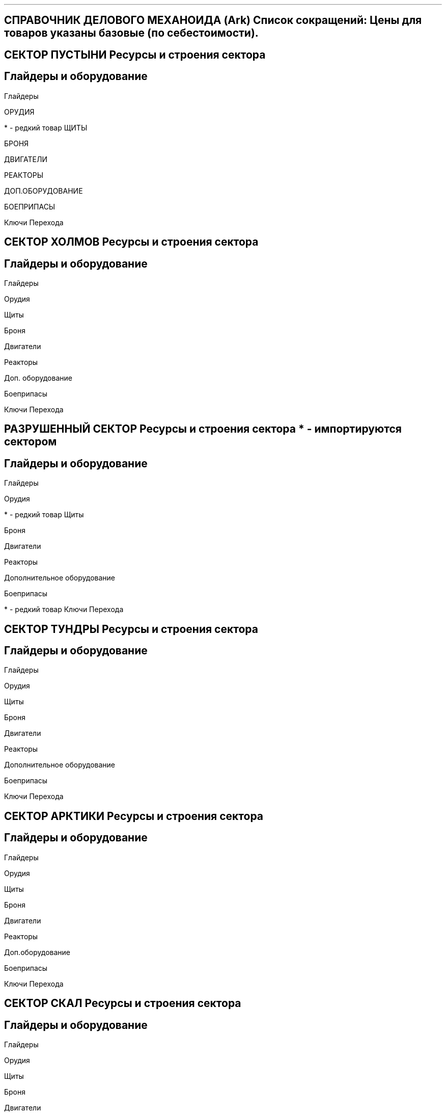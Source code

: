 .XS
Справочник делового механоида
.XE
.pdfbookmark 1 Business-mech manual
.
.SH
СПРАВОЧНИК ДЕЛОВОГО МЕХАНОИДА (Ark)
.ds RF Сокращения
.
.\" sectionauthor:: Ark
.
.table-header
Список сокращений:
.table
.TS
allbox expand nospaces tab(|);
cb cb
c c.
Сокращение|Расшифровка
ДУ1, ДУ2  |Добывающие установки
ПЗ        |Перерабатывающий завод
ЗРМ       |Завод расходных материалов
ЗПФ       |Завод полуфабрикатов
СБ        |Сырьевая база
Б1 - Б5   |Базы
ИК        |Испытательный комплекс
КА        |Климат-активатор
+         |товар ПРОИЗВОДИТСЯ данным Зданием
-         |товар потребляется данным Зданием
.TE
.table-end
.table
Цены для товаров указаны базовые (по себестоимости).
.bp
.
.ds RF Сектор Пустыни
.
.SH
СЕКТОР ПУСТЫНИ
.
.table-header
Ресурсы и строения сектора
.table
.TS
allbox expand nospaces tab(|);
cb cb cb cb cb cb cb cb cb cb cb cb cb
c c c c c c c c c c c c c.
Вес|Цена|Ресурс                 | ДУ1 | ПЗ  | ЗРМ | ЗПФ | СБ  | Б1  | Б2  | Б3  | Б4  | Б5  | КА  
200|  50|Руда                   |  +  |  -  |  -  |     |  -  |  -  |     |     |     |  -  |     
 80|  30|Неочищенный сжатый газ |  +  |  -  |     |  -  |  -  |     |  -  |  -  |     |     |     
100| 250|Газовая смесь          |     |  +  |  -  |     |  -  |  -  |     |     |  -  |  -  |  -  
160|  80|Титан                  |     |  +  |     |  -  |  -  |     |  -  |  -  |     |     |     
420|1750|Большой энергоконденсор|  -  |  -  |  +  |     |  -  |  -  |     |  -  |     |     |  -  
150| 550|Ядерное топливо        |     |     |  +  |  -  |  -  |     |     |     |  -  |     |     
 80| 325|Мультиорганика         |  -  |     |     |  +  |  -  |     |  -  |     |  -  |     |  -  
250| 520|Нуль-реактор           |     |     |  -  |  +  |  -  |     |     |  -  |  -  |  -  |      
 60| 240|Стабилизатор поля      |     |     |     |  +  |  -  |  -  |     |     |     |  -  |     
 50| 100|Монокристаллы          |     |     |     |     |  +  |     |  -  |     |     |     |  -   
.TE
.table-end
.bp
.
.SH
Глайдеры и оборудование
.2C
.table-header
Глайдеры
.table
.TS
allbox expand nospaces tab (|);
cb cb
c c.
Модель                      |Цена
Молния                      |9000
Мантикора                   |9000
Ястреб                      |9000
Скарабей                    |9000
Рассекатель                 |10000
.TE
.table-end
.
.table-header
ОРУДИЯ
.table
.TS
allbox expand nospaces tab (|);
cb cb
c c.
Наименование                |Цена
Импульсный лазер тип I      |2000
Лучевой лазер тип I         |4000 
Атомная пушка               |6500 
Гамма-лазер                 |18000 
Плазменная пушка*           |7000 
Электрический разрядник*    |14000
.TE
* - редкий товар
.table-end
.
.table-header
ЩИТЫ
.table
.TS
allbox expand nospaces tab (|);
cb cb
c c.
Наименование                |Цена
I тип                       |1000 
II тип                      |8000 
.TE
.table-end
.
.table-header
БРОНЯ
.table
.TS
allbox expand nospaces tab (|);
cb cb
c c.
Наименование                |Цена
Титаниумная                 |1000 
.TE
.table-end
.
.table-header
ДВИГАТЕЛИ
.table
.TS
allbox expand nospaces tab (|);
cb cb
c c.
Наименование                |Цена
Ионный                      |2700 
.TE
.table-end
.
.table-header
РЕАКТОРЫ
.table
.TS
allbox expand nospaces tab (|);
cb cb
c c.
Наименование                |Цена
Глюонный                    |1000 
Нуклонный                   |2500 
.TE
.table-end
.
.table-header
ДОП.ОБОРУДОВАНИЕ
.table
.TS
allbox expand nospaces tab (|);
cb cb
c c.
Наименование                |Цена
Криогенератор               |17500 
Антиграв повышенной мощности|11000
Бустер                      |4500 
Мобилизатор                 |4000 
.TE
.table-end
.
.table-header
БОЕПРИПАСЫ
.table
.TS
allbox expand nospaces tab (|);
cb cb
c c.
Наименование                |Цена
Контактная бомба            |25 
Плоскостная мина            |150 
Ракета                      |25 
.TE
.table-end
.
.table-header
Ключи Перехода
.table
.TS
allbox expand nospaces tab (|);
cb cb
c c.
Ключ |Сектор
\[->]|Сектор Холмов
\[->]|Разрушенный Сектор
.TE
.table-end
.1C
.
.SH
СЕКТОР ХОЛМОВ
.
.ds RF Сектор Холмов
.table-header
Ресурсы и строения сектора
.table
.TS
allbox expand nospaces tab(|);
cb cb cb cb cb cb cb cb cb cb cb cb cb cb cb
c c c c c c c c c c c c c c c.
Вес|Цена|                              | ДУ1 | ДУ2 | ПЗ  | ЗРМ | ЗПФ | СБ  | Б1  | Б2  | Б3  | Б4  | ИК  | КА   
200|  50|Руда                          |  +  |     |  -  |  -  |     |  -  |     |     |     |  -  |     |      
 75|  60|Органическая масса            |     |  +  |  -  |     |  -  |  -  |  -  |     |  -  |     |  -  |  -   
175| 50 |Никель                        |     |     |  +  |     |  -  |  -  |     |  -  |  -  |     |     |      
500|500 |Радиоактивные элементы        |     |     |  +  |  -  |     |  -  |  -  |  -  |     |  -  |     |      
 60|190 |Антивещество                  |  -  |  -  |     |  +  |     |  -  |     |  -  |     |     |  -  |  -   
150|550 |Ядерное топливо               |  -  |  -  |  -  |  +  |  -  |  -  |  -  |     |  -  |     |     |      
200|350 |Полевой эффектор              |     |     |     |     |  +  |  -  |     |     |     |  -  |  -  |      
 75|150 |Навигационная молектроника    |     |     |     |     |  +  |  -  |     |  -  |     |     |     |      
250|520 |Нуль-реактор                  |     |     |     |  -  |  +  |  -  |  -  |     |  -  |  -  |     |      
 75|320 |Катализатор вакуумного синтеза|     |     |     |     |     |  +  |     |     |     |     |  -  |  -   
.TE
.table-end
.bp
.
.SH
Глайдеры и оборудование
.
.2C
.table-header
Глайдеры
.table
.TS
allbox expand nospaces tab (|);
cb cb
c c.
Наименование                  |Цена
Скарабей-2                    |20000
Молния-2                      |20000
Богомол                       |20000
Коготь смерти                 |30000 
.TE
.table-end
.
.table-header
Орудия
.table
.TS
allbox expand nospaces tab (|);
cb cb
c c.
Наименование                  |Цена
Плазменная пушка              |7000
Электрический разрядник       |14000
Импульсный лазер тип II       |12200
Лучевой лазер тип II          |24000 
.TE
.table-end
.
.table-header
Щиты
.table
.TS
allbox expand nospaces tab (|);
cb cb
c c.
Наименование                  |Цена
I тип                         |1000
II тип                        |8000  
.TE
.table-end
.
.table-header
Броня
.table
.TS
allbox expand nospaces tab (|);
cb cb
c c.
Наименование                  |Цена
Титаниумная                   |1000
Тетрамолекулярная             |20000 
.TE
.table-end
.
.table-header
Двигатели
.table
.TS
allbox expand nospaces tab (|);
cb cb
c c.
Наименование                  |Цена
Ионный                        |2700
Плазменный                    |5000 
.TE
.table-end
.
.table-header
Реакторы
.table
.TS
allbox expand nospaces tab (|);
cb cb
c c.
Наименование                  |Цена
Нуклонный                     |2500
Мезонный                      |10000 
.TE
.table-end
.
.table-header
Доп. оборудование
.table
.TS
allbox expand nospaces tab (|);
cb cb
c c.
Наименование                  |Цена
Акселератор                   |15000 
.TE
.table-end
.
.table-header
Боеприпасы
.table
.TS
allbox expand nospaces tab (|);
cb cb
c c.
Наименование                  |Цена
Контактная бомба              |25
Плоскостная мина              |150
Ракета                        |25
Большая ракета                |100
.TE
.table-end
.
.table-header
Ключи Перехода
.table
.TS
allbox expand nospaces tab (|);
cb cb
c c.
Ключ                  |Сектор
\[->]                 |Сектор Арктики
.TE
.table-end
.
.1C
.
.SH
РАЗРУШЕННЫЙ СЕКТОР
.
.ds RF Разрушенный сектор
.
.table-header
Ресурсы и строения сектора
.table
.TS
allbox expand nospaces tab(|);
cb     cb      cb                                 cb     cb     cb     cb     cb
c      c       c                                  c      c      c      c      c.
  Вес |  Цена |                                  |  Б1  |  Б2  |  Б3  |  Б4  |  Б5   
  420 |  1750 |  Большой энергоконденсор         |   +  |      |      |   -  |       
   75 |   200 |  Энергомодуль                    |   -  |   +  |   -  |      |   +   
   60 |   240 |  Стабилизатор поля               |      |   -  |   +  |   +  |       
  120 |   100 |  Активные металлы*               |   -  |      |      |   -  |      
  200 |   200 |  Ремонтный блок                  |   -  |      |      |      |   -   
  250 |   520 |  Нуль-реактор                    |      |   -  |   -  |   -  |       
   80 |   400 |  Хаос-конвертор                  |      |   -  |      |      |   -   
  100 |    50 | Неочищенные химические элементы* |      |      |   -  |      |       
  200 |   350 |  Полевой эффектор                |      |      |      |      |   -  
.TE
.
* - импортируются сектором
.
.table-end
.bp
.
.
.SH
Глайдеры и оборудование
.
.2C
.
.table-header
Глайдеры
.table
.TS
allbox expand nospaces tab(|);
cb cb
c c.
Модель                                 |Цена
Жало                                   |11000 
Коршун                                 |20000
Призрак                                |30000 
Мастодонт                              |200000
.TE
.table-end
.
.table-header
Орудия
.table
.TS
allbox expand nospaces tab(|);
cb cb
c c.
Наименование                           |Цена
Двухствольная атомная пушка            |35000
Гравитационная пушка                   |20000
T{
Четырехствольный
импульсный
излучатель*
T}|100000
.TE
.table
* - редкий товар
.table-end
.
.table-header
Щиты
.table
.TS
allbox expand nospaces tab(|);
cb cb
c c.
Наименование                           |Цена
I тип                                  |1000 
.TE
.table-end
.
.table-header
Броня
.table
.TS
allbox expand nospaces tab(|);
cb cb
c c.
Наименование                           |Цена
Титаниумная                            |1000 
.TE
.table-end
.
.table-header
Двигатели
.table
.TS
allbox expand nospaces tab(|);
cb cb
c c.
Наименование                           |Цена
Ионный                                 |2700
Аннигиляционный                        |10000
.TE
.table-end
.
.table-header
Реакторы
.table
.TS
allbox expand nospaces tab(|);
cb cb
c c.
Наименование                           |Цена
Глюонный                               |1000 
.TE
.table-end
.
.table-header
Дополнительное оборудование
.table
.TS
allbox expand nospaces tab(|);
cb cb
c c.
Наименование                           |Цена
Топливный расширитель                  |8000
Радиационная защита                    |7500
Энергетический расширитель             |10000
Рассеивающее покрытие                  |35000
.TE
.table-end
.
.table-header
Боеприпасы
.table
.TS
allbox expand nospaces tab(|);
cb cb
c c.
Наименование                           |Цена
Контактная бомба                       |25
Кластерная бомба                       |100
Плоскостная мина                       |150
Ракета                                 |25 
.TE
.table
* - редкий товар 
.table-end
.
.table-header
Ключи Перехода
.table
.TS
allbox expand nospaces tab(|);
cb cb
c c.
Ключ |Сектор
\[->]|Сектор Тундры
.TE
.table-end
.
.1C
.
.
.SH
СЕКТОР ТУНДРЫ
.
.ds RF Сектор Тундры
.
.table-header
Ресурсы и строения сектора
.
.table
.TS
allbox expand nospaces tab(|);
cb  cb   cb                              cb    cb    cb    cb    cb    cb    cb    cb    cb    cb    cb    cb
c   c    c                               c     c     c     c     c     c     c     c     c     c     c     c.
Вес|Цена|                               | ДУ1 | ДУ2 | ПЗ  | ЗРМ | ЗПФ | СБ  | Б1  | Б2  | Б3  | Б4  | Б5  | КА   
100|  50|Неочищенные химические элементы|  +  |     |  -  |  -  |  -  |  -  |  -  |     |  -  |  -  |     |      
 80|  30|Неочищенный сжатый газ         |     |  +  |  -  |     |     |  -  |     |  -  |  -  |     |  -  |      
 50| 100|Монокристаллы                  |     |     |  +  |  -  |     |  -  |  -  |     |     |     |  -  |      
100| 250|Газовая смесь                  |     |     |  +  |     |  -  |  -  |     |     |     |     |     |  -   
 80| 400|Хаос-конвертор                 |  -  |  -  |     |  +  |     |  -  |     |  -  |     |  -  |     |      
 75| 320|Катализатор вакуумного синтеза |     |     |  -  |  +  |  -  |  -  |     |     |  -  |     |     |      
 80| 325|Мультиорганика                 |  -  |  -  |     |  -  |  +  |  -  |     |  -  |     |     |  -  |  -   
250| 600|Элементы тяжелого оружия       |     |     |     |     |  +  |  -  |  -  |     |     |  -  |  -  |      
 45|  95|Элементы боеприпасов           |     |     |     |     |  +  |  -  |     |     |  -  |  -  |     |      
 75| 200|Энергомодуль                   |     |     |     |     |     |  +  |  -  |  -  |     |     |     |  -   
.TE
.table-end
.
.bp
.
.SH
Глайдеры и оборудование
.
.2C
.
.table-header
Глайдеры
.table
.TS
allbox expand nospaces tab(|);
cb cb
c c.
Модель                  | Цена
Грифон                  | 100000
Торнадо                 | 100000
Тень демона             | 100000
Краб                    | 150000
Кошмар-2                | 150000 
.TE
.table-end
.
.table-header
Орудия
.table
.TS
allbox expand nospaces tab(|);
cb cb
c c.
Наименование                  |Цена
Мезонный разрядник      | 40000
Дестабилизатор поля     | 20000
Хаос-излучатель         | 90000
Позитронная пушка       | 150000 
.TE
.table-end
.
.table-header
Щиты
.table
.TS
allbox expand nospaces tab(|);
cb cb
c c.
Наименование                  |Цена
I тип                   | 1000 
.TE
.table-end
.
.table-header
Броня
.table
.TS
allbox expand nospaces tab(|);
cb cb
c c.
Наименование                  |Цена
Титаниумная             | 1000 
.TE
.table-end
.
.table-header
Двигатели
.table
.TS
allbox expand nospaces tab(|);
cb cb
c c.
Наименование                  |Цена
Ионный                  | 2700
Вакуумный               | 25000 
Хаос                    | 100000
.TE
.table-end
.
.table-header
Реакторы
.table
.TS
allbox expand nospaces tab(|);
cb cb
c c.
Наименование                  |Цена
Глюонный                | 1000 
.TE
.table-end
.
.table-header
Дополнительное оборудование
.table
.TS
allbox expand nospaces tab(|);
cb cb
c c.
Наименование                  |Цена
Джамп-концентратор      | 6000
Стрейф-джампер          | 10000
Мультипликатор щита     | 10000
Ремонтная система       | 100000 
.TE
.table-end
.
.table-header
Боеприпасы
.table
.TS
allbox expand nospaces tab(|);
cb cb
c c.
Наименование                  |Цена
Контактная бомба        | 25
Плоскостная мина        | 150
Ракета                  | 25
Энергетическая ракета   | 25
Кластерная ракета       | 125
.TE
.table-end
.
.table-header
Ключи Перехода
.table
.TS
allbox expand nospaces tab(|);
cb cb
c c.
Ключ  |Сектор
\[->] | Сектор Холмов
\[->] | Сектор Скал
\[->] | Разрушенный Сектор
.TE
.table-end
.
.1C
.
.
.SH
СЕКТОР АРКТИКИ
.
.ds RF Сектор Арктики
.
.table-header
Ресурсы и строения сектора
.
.table
.TS
allbox expand nospaces tab(|);
cb  cb   cb                              cb    cb    cb    cb    cb    cb    cb    cb    cb    cb    cb    cb
c   c    c                               c     c     c     c     c     c     c     c     c     c     c     c.
Вес|Цена|                               | ДУ1 | ДУ2 | ПЗ  | ЗРМ | ЗПФ | СБ  | Б1  | Б2  | Б3  | Б4  | ИК  | КА  
100|  50|Неочищенные химические элементы|  +  |     |  -  |  -  |  -  |  -  |  -  |     |  -  |     |     |  -  
200|  50|Руда                           |     |  +  |  -  |     |     |  -  |     |  -  |     |     |  -  |     
120| 100|Активные металлы               |     |     |  +  |  -  |     |  -  |     |     |     |     |     |     
 50| 100|Монокристаллы                  |     |     |  +  |  -  |  -  |  -  |     |  -  |     |     |     |  -  
 75| 320|Катализатор вакуумного синтеза |  -  |  -  |     |  +  |     |  -  |     |  -  |  -  |  -  |  -  |     
 75| 200|Энергомодуль                   |  -  |  -  |  -  |  +  |  -  |  -  |  -  |     |     |  -  |     |  -  
 75| 150|Навигационная молектроника     |     |     |     |     |  +  |  -  |     |  -  |     |  -  |     |     
130| 240|Ракетное топливо               |     |     |     |     |  +  |  -  |     |     |  -  |     |  -  |     
200| 300|Элементы легкого оружия        |     |     |     |     |  +  |  -  |  -  |     |     |  -  |     |     
 45|  95|Элементы боеприпасов           |     |     |     |     |     |  +  |     |     |  -  |     |  -  |     
.TE
.table-end
.
.bp
.
.SH
Глайдеры и оборудование
.
.2C
.
.table-header
Глайдеры
.table
.TS
allbox expand nospaces tab(|);
cb cb
c c.
Модель                            |  Цена
Тягач                             | 100000
Медведь                           | 100000
Смерч                             | 100000
Разрушитель                       | 100000
Кошмар                            | 150000 
.TE
.table-end
.
.table-header
Орудия
.table
.TS
allbox expand nospaces tab(|);
cb cb
c c.
Наименование                  |Цена
Инфраатомный плазмомет            | 55000
Плазменный завихритель            | 140000
Тахионный нагреватель             | 120000
Генератор Х-сгустков              | 200000 
.TE
.table-end
.
.table-header
Щиты
.table
.TS
allbox expand nospaces tab(|);
cb cb
c c.
Наименование                  |Цена
I тип                             | 1000
III тип                           | 50000 
.TE
.table-end
.
.table-header
Броня
.table
.TS
allbox expand nospaces tab(|);
cb cb
c c.
Наименование                  |Цена
Мультиорганическая                | 35000
Нуль                              | 50000
Сотовая                           | 150000 
.TE
.table-end
.
.table-header
Двигатели
.table
.TS
allbox expand nospaces tab(|);
cb cb
c c.
Наименование                  |Цена
Ионный                            | 2700 
.TE
.table-end
.
.table-header
Реакторы
.table
.TS
allbox expand nospaces tab(|);
cb cb
c c.
Наименование                  |Цена
Глюонный                          | 1000
Нуклонный                         | 2500
Биохимический                     | 25000 
.TE
.table-end
.
.table-header
Доп.оборудование
.table
.TS
allbox expand nospaces tab(|);
cb cb
c c.
Наименование                  |Цена
Оптический усилитель              | 10000
Молекулярный синтезатор           | 10000
Система противоракетной защиты    | 20000
Маскирующее покрытие              | 100000 
.TE
.table-end
.
.table-header
Боеприпасы
.table
.TS
allbox expand nospaces tab(|);
cb cb
c c.
Наименование                  |Цена
Аннигиляционная ракета            | 50
Электроплазменная бомба           | 50
.TE
.table-end
.
.table-header
Ключи Перехода
.table
.TS
allbox expand nospaces tab(|);
cb cb
c c.
Ключ                  |Сектор
\[->]|Сектор Холмов
\[->]|Высотный Сектор
.TE
.table-end
.
.1C
.
.
.SH
СЕКТОР СКАЛ
.
.ds RF Сектор Скал
.
.table-header
Ресурсы и строения сектора
.
.table
.TS
allbox expand nospaces tab(|);
cb  cb   cb                              cb    cb    cb    cb    cb    cb    cb    cb    cb    cb    cb    cb
c   c    c                               c     c     c     c     c     c     c     c     c     c     c     c.
Вес|Цена|                               | ДУ1 | ДУ2 | ПЗ  | ЗРМ | ЗПФ | СБ  | Б1  | Б2  | Б3  | Б4  | Б5  | КА  | 
100|  50|Неочищенные химические элементы|  +  |     |  -  |  -  |     |  -  |  -  |     |     |  -  |     |     | 
 75|  60|Органическая масса             |     |  +  |  -  |     |  -  |  -  |     |  -  |     |     |     |  -  | 
120| 100|Активные металлы               |     |     |  +  |  -  |     |  -  |     |  -  |     |     |     |  -  | 
200|1000|Мультимасса                    |     |     |  +  |     |  -  |  -  |  -  |     |     |  -  |     |     | 
100| 190|Взрывчатка                     |  -  |  -  |     |  +  |     |  -  |     |     |  -  |     |     |     | 
 80| 400|Хаос-конвертор                 |     |     |  -  |  +  |  -  |  -  |  -  |  -  |     |  -  |     |     | 
250| 700|Криотрон                       |  -  |  -  |     |     |  +  |  -  |  -  |  -  |     |     |     |  -  | 
200| 350|Полевой эффектор               |     |     |     |  -  |  +  |  -  |     |     |  -  |  -  |     |     | 
560|1200|Полимерные пластины            |     |     |     |     |  +  |  -  |     |     |  -  |     |     |     | 
420|1750|Большой энергоконденсор        |     |     |     |     |     |  +  |     |     |  -  |     |     |  -  | 
.TE
.table-end
.
.bp
.
.SH
Глайдеры и оборудование
.
.2C
.
.table-header
Глайдеры
.table
.TS
allbox expand nospaces tab(|);
cb cb
c c.
Модель                           | Цена
Феникс                           | 250000
Медведь-2                        | 250000
Броненосец                       | 30000
Хищник                           | 300000
Крылья дьявола                   | 400000 
.TE
.table-end
.
.table-header
Орудия
.table
.TS
allbox expand nospaces tab(|);
cb cb
c c.
Наименование                  |Цена
СВЧ-излучатель                   | 200000
Трехствольная атомная пушка      | 140000
Кварковый акселератор            | 160000
Аннигиляционная пушка            | 150000
.TE
.table-end 
.
.table-header
Щиты
.table
.TS
allbox expand nospaces tab(|);
cb cb
c c.
Наименование                  |Цена
I тип                            | 1000
.TE
.table-end
.
.
.table-header
Броня
.table
.TS
allbox expand nospaces tab(|);
cb cb
c c.
Наименование                  |Цена
Титаниумная                      | 1000
Сотовая                          | 150000 
.TE
.table-end
.
.
.table-header
Двигатели
.table
.TS
allbox expand nospaces tab(|);
cb cb
c c.
Наименование                  |Цена
Ионный                           | 2700
Импульсный гравитационный        | 125000 
.TE
.table-end
.
.
.table-header
Реакторы
.table
.TS
allbox expand nospaces tab(|);
cb cb
c c.
Наименование                  |Цена
Глюонный                         | 1000 
.TE
.table-end
.
.
.table-header
Дополнительное оборудование
.table 
.TS
allbox expand nospaces tab(|);
cb cb
c c.
Наименование                  |Цена
Оптический усилитель             | 10000
Усиление внутренней конструкции  | 10000
Маскирующее покрытие             | 100000 
.TE
.table-end
.
.
.table-header
Боеприпасы
.table
.TS
allbox expand nospaces tab(|);
cb cb
c c.
Наименование                  |Цена
Контактная бомба                 | 25
Плоскостная мина                 | 150
Большая ракета                   | 100
Подавляющая ракета               | 100
.TE
.table-end
.
.
.table-header
Ключи Перехода
.table
.TS
allbox expand nospaces tab(|);
cb cb
c c.
Ключ                  |Сектор
\[->]|Сектор Тундры
.TE
.table-end
.
.1C
.
.
.
.SH
ВЫСОТНЫЙ СЕКТОР
.
.ds RF Высотный Сектор
.
.table-header
Ресурсы и строения сектора
.
.table
.TS
allbox expand nospaces tab(|);
cb  cb   cb                      cb    cb    cb    cb    cb    cb    cb    cb    cb    cb    cb    cb
c   c    c                       c     c     c     c     c     c     c     c     c     c     c     c.
Вес|Цена|                       | ДУ1 | ДУ2 | ПЗ  | ЗРМ | ЗПФ | СБ  | Б1  | Б2  | Б3  | Б4  | ИК  | КА  
 80|  30|Неочищенный сжатый газ |  +  |     |  -  |     |     |  -  |     |  -  |     |     |     |     
 75|  60|Органическая масса     |     |  +  |  -  |  -  |     |  -  |     |     |     |  -  |     |  -  
200|1000|Мультимасса            |     |     |  +  |     |  -  |  -  |     |     |     |     |  -  |     
175|  50|Никель                 |     |     |  +  |  -  |  -  |  -  |  -  |     |     |  -  |  -  |     
 60| 190|Антивещество           |     |     |     |  +  |  -  |  -  |  -  |     |  -  |  -  |     |  -  
200| 200|Ремонтный блок         |  -  |  -  |  -  |  +  |     |  -  |     |  -  |     |     |  -  |     
250| 700|Криотрон               |  -  |  -  |     |  -  |  +  |  -  |  -  |     |     |     |  -  |     
130| 240|Ракетное топливо       |     |     |     |     |  +  |  -  |  -  |     |  -  |     |     |     
200| 300|Элементы легкого оружия|     |     |     |     |  +  |  -  |     |  -  |  -  |  -  |     |     
120| 100|Активные металлы       |     |     |     |     |     |  +  |     |     |     |     |     |  -  
160|  80|Титан                  |     |     |     |     |     |  +  |     |  -  |  -  |     |     |     
.TE
.table-end
.
.bp
.
.SH
Глайдеры и оборудование
.
.2C
.
.table-header
Глайдеры
.table
.TS
allbox expand nospaces tab(|);
cb  cb
c   c.
Модель                                  | Цена
Меч судьбы                              | 250000
Дракон                                  | 250000
Намтар                                  | 250000
Большегруз                              | 300000
Сокрушитель                             | 450000
Чёрный Намтар*                          | 320000
.TE
.table-end
.
.table-header
Орудия
.table
.TS
allbox expand nospaces tab(|);
cb  cb
c   c.
Наименование                  |Цена
Ускоритель Х-частиц                     | 116000
Электромагнитная пушка                  | 150000
Генератор хаос-напряжения               | 90000
Позитронная пушка                       | 150000
Безоткатная пушка                       | 250000
T{
Четырехствольный импульсный излучатель*
T} | 100000
.TE
.
* - редкий товар
.
.table-end
.
.table-header
Щиты
.table
.TS
allbox expand nospaces tab(|);
cb  cb
c   c.
Наименование                  |Цена
I тип                                   | 1000
IV тип                                  | 150000 
.TE
.table-end
.
.
.table-header
Броня
.table
.TS
allbox expand nospaces tab(|);
cb  cb
c   c.
Наименование                  |Цена
Титаниумная                             | 1000 
.TE
.table-end
.
.
.table-header
Двигатели
.table
.TS
allbox expand nospaces tab(|);
cb  cb
c   c.
Наименование                  |Цена
Ионный                                  | 2700 
.TE
.table-end
.
.
.table-header
Реакторы
.table
.TS
allbox expand nospaces tab(|);
cb  cb
c   c.
Наименование                  |Цена
Глюонный                                | 1000
Коллапс-                                | 150000 
.TE
.table-end
.
.
.table-header
Доп.оборудование
.table
.TS
allbox expand nospaces tab(|);
cb  cb
c   c.
Наименование                  |Цена
Универсальный ремонтный модуль          | 500
Нуль-концентратор                       | 75000
Хаос-генератор                          | 10000
Регенератор                             | 10000 
.TE
.table-end
.
.
.table-header
Боеприпасы
.table
.TS
allbox expand nospaces tab(|);
cb  cb
c   c.
Наименование                  |Цена
Контактная бомба                        | 25
Плоскостная мина                        | 150
Хаос-мина                               | 300
Большая ракета                          | 100
Кластерная хаос-ракета                  | 250
.TE
.table-end
.
.
.table-header
Ключи Перехода
.table
.TS
allbox expand nospaces tab(|);
cb  cb
c   c.
Ключ                  |Сектор
[\[->]]| Сектор Арктики
[\[->]]| Сектор Скал
.TE
.table-end
.
.
.
.1C
.
.SH
ПОДЗЕМНЫЙ СЕКТОР
.
.ds RF Подземный Сектор
.
.table-header
Ресурсы и строения сектора
.table
.TS
allbox expand nospaces tab(|);
cb cb cb cb
c c c c.
Вес|Цена|                       |Подземная база 
420|1750|Большой энергоконденсор|      -        
200| 200|Ремонтный блок         |      -        
100| 190|Взрывчатка             |      -        
.TE
.table-end
.
.bp
.
.SH
Глайдеры и оборудование
.
.2C
.
.table-header
Глайдеры
.table
.TS
allbox expand nospaces tab(|);
cb  cb
c   c.
Наименование                  |Цена
Модель                        | Цена
Пиранья                       | 9000
Минотавр                      | 20000
Скорпион                      | 20000 
.TE
.table-end
.
.
.table-header
Орудия
.
.table
.TS
allbox expand nospaces tab(|);
cb  cb
c   c.
Наименование                  |Цена
Мультиволновой излучатель     | 80000 
.TE
.table-end
.
.
.table-header
Щиты
.table
.TS
allbox expand nospaces tab(|);
cb  cb
c   c.
Наименование                  |Цена
I тип                         | 1000 
.TE
.table-end
.
.
.table-header
Броня
.table
.TS
allbox expand nospaces tab(|);
cb  cb
c   c.
Наименование                  |Цена
Титаниумная                   | 1000 
.TE
.table-end
.
.
.table-header
Двигатели
.table
.TS
allbox expand nospaces tab(|);
cb  cb
c   c.
Наименование                  |Цена
Ионный                        | 2700 
.TE
.table-end
.
.
.table-header
Реакторы
.table
.TS
allbox expand nospaces tab(|);
cb  cb
c   c.
Наименование                  |Цена
Глюонный                      | 1000 
.TE
.table-end
.
.
.table-header
Доп. оборудование
.table
.TS
allbox expand nospaces tab(|);
cb  cb
c   c.
Наименование                  |Цена
Энергетический рециклер       | 1000
Усилитель системы торможения  | 5000
Электромагнитный стабилизатор | 10000
Рулевой усилитель             | 15000 
.TE
.table-end
.
.
.table-header
Боеприпасы
.table
.TS
allbox expand nospaces tab(|);
cb  cb
c   c.
Наименование                  |Цена
Контактная бомба              | 25
Плазменная мина               | 35
Ракета                        | 25
.TE
.table-end
.
.
.table-header
Ключи Перехода
.table
.TS
allbox expand nospaces tab(|);
cb.
Не продаются
.TE
.table-end
.
.1C
.
.
.
.SH
СЕКТОР ЯДОВИТЫХ БОЛОТ
.
.ds RF Сектор Ядовитых Болот
.
.table-header
Ресурсы и строения сектора
.table
.TS
allbox expand nospaces tab(|);
cb cb cb cb
c  c  c c.
Вес|Цена|Наименование                   |Лаборатория Арлингов| 
175|  50|Никель*                        |         -          |
200| 200|Ремонтный блок                 |         -          | 
100|  50|Неочищенные химические элементы|         -          | 
160|  80|Титан*                         |         -          |
 50| 500|Грибы**                        |         -          |
.TE    
* - импортируются сектором;
.
** - природный собираемый ресурс
.table-end
.
.bp
.
.SH
Глайдеры и оборудование
.
.2C
.
.table-header
Глайдеры
.table
.TS
allbox expand nospaces tab(|);
cb  cb
c   c.
Модель                   Цена
Ястреб                  | 9000
Броненосец              | 30000 
.TE
.table-end
.
.
.table-header
Орудия
.table
.TS
allbox expand nospaces tab(|);
cb  cb
c   c.
Наименование                  |Цена
Нуль-пушка             |  7000
Гравитационная пушка   |  20000
Стазис-генератор       |  20000 
.TE
.table-end
.
.
.table-header
Щиты
.table
.TS
allbox expand nospaces tab(|);
cb  cb
c   c.
Наименование                  |Цена
I тип                   | 1000 
.TE
.table-end
.
.
.table-header
Броня
.table
.TS
allbox expand nospaces tab(|);
cb  cb
c   c.
Наименование                  |Цена
Титаниумная             | 1000 
.TE
.table-end
.
.
.table-header
Двигатели
.table
.TS
allbox expand nospaces tab(|);
cb  cb
c   c.
Наименование                  |Цена
Ионный                  | 2700 
.TE
.table-end
.
.
.table-header
Реакторы
.table
.TS
allbox expand nospaces tab(|);
cb  cb
c   c.
Наименование                  |Цена
Глюонный                 |1000 
.TE
.table-end
.
.
.table-header
Доп. оборудование
.table
.TS
allbox expand nospaces tab(|);
cb.
не продаётся
.TE
.table-end
.
.
.table-header
Боеприпасы
.table
.TS
allbox expand nospaces tab(|);
cb.
не продаются
.TE
.table-end
.
.
.table-header
Ключи Перехода
.table
.TS
allbox expand nospaces tab(|);
cb  cb
c   c.
Ключ                  |Сектор
\[->]| Сектор Скал
.TE
.table-end
